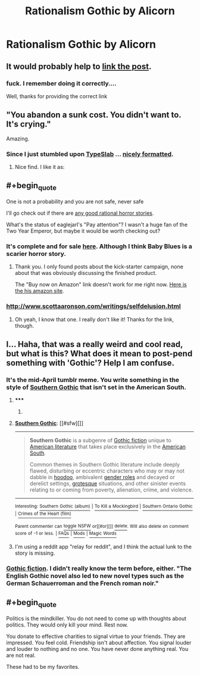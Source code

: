#+TITLE: Rationalism Gothic by Alicorn

* Rationalism Gothic by Alicorn
:PROPERTIES:
:Author: Bobertus
:Score: 34
:DateUnix: 1428922765.0
:END:

** It would probably help to [[http://luminousalicorn.tumblr.com/post/115832211805/rationalism-gothic][link the post]].
:PROPERTIES:
:Author: Endovior
:Score: 20
:DateUnix: 1428923347.0
:END:

*** fuck. I remember doing it correctly....

Well, thanks for providing the correct link
:PROPERTIES:
:Author: Bobertus
:Score: 5
:DateUnix: 1428925921.0
:END:


** "You abandon a sunk cost. You didn't want to. It's crying."

Amazing.
:PROPERTIES:
:Author: mcgruntman
:Score: 12
:DateUnix: 1428930489.0
:END:

*** Since I just stumbled upon [[http://typeslab.com/][TypeSlab]] ... [[https://i.imgur.com/KJjbwf1.png][nicely formatted]].
:PROPERTIES:
:Author: qznc
:Score: 4
:DateUnix: 1428953056.0
:END:

**** Nice find. I like it as: [[http://i.imgur.com/fj49UQZ.png]]
:PROPERTIES:
:Author: mcgruntman
:Score: 3
:DateUnix: 1428954220.0
:END:


** #+begin_quote
  One is not a probability and you are not safe, never safe
#+end_quote

I'll go check out if there are [[https://www.reddit.com/r/rational/comments/2hoef9/any_good_rational_horror_stories/][any good rational horror stories]].

What's the status of eaglejarl's "Pay attention"? I wasn't a huge fan of the Two Year Emperor, but maybe it would be worth checking out?
:PROPERTIES:
:Author: Bobertus
:Score: 4
:DateUnix: 1428922939.0
:END:

*** It's complete and for sale [[http://greendogpress.blogspot.com/][here]]. Although I think Baby Blues is a scarier horror story.
:PROPERTIES:
:Author: xamueljones
:Score: 1
:DateUnix: 1428938816.0
:END:

**** Thank you. I only found posts about the kick-starter campaign, none about that was obviously discussing the finished product.

The "Buy now on Amazon" link doesn't work for me right now. [[http://www.amazon.com/s/ref=ntt_athr_dp_sr_1?_encoding=UTF8&field-author=David%20K.%20Storrs&search-alias=digital-text&sort=relevancerank][Here is the his amazon site]].
:PROPERTIES:
:Author: Bobertus
:Score: 1
:DateUnix: 1428942241.0
:END:


*** [[http://www.scottaaronson.com/writings/selfdelusion.html]]
:PROPERTIES:
:Author: BT_Uytya
:Score: 1
:DateUnix: 1429012690.0
:END:

**** Oh yeah, I know that one. I really don't like it! Thanks for the link, though.
:PROPERTIES:
:Author: Bobertus
:Score: 1
:DateUnix: 1429018103.0
:END:


** I... Haha, that was a really weird and cool read, but what is this? What does it mean to post-pend something with 'Gothic'? Help I am confuse.
:PROPERTIES:
:Author: biomatter
:Score: 3
:DateUnix: 1428947549.0
:END:

*** It's the mid-April tumblr meme. You write something in the style of [[http://en.wikipedia.org/wiki/Southern_Gothic][Southern Gothic]] that isn't set in the American South.
:PROPERTIES:
:Score: 7
:DateUnix: 1428952745.0
:END:

**** ***** 
      :PROPERTIES:
      :CUSTOM_ID: section
      :END:
****** 
       :PROPERTIES:
       :CUSTOM_ID: section-1
       :END:
**** 
     :PROPERTIES:
     :CUSTOM_ID: section-2
     :END:
[[https://en.wikipedia.org/wiki/Southern%20Gothic][*Southern Gothic*]]: [[#sfw][]]

--------------

#+begin_quote
  *Southern Gothic* is a subgenre of [[https://en.wikipedia.org/wiki/Gothic_fiction][Gothic fiction]] unique to [[https://en.wikipedia.org/wiki/American_literature][American literature]] that takes place exclusively in the [[https://en.wikipedia.org/wiki/Southern_United_States][American South]].

  Common themes in Southern Gothic literature include deeply flawed, disturbing or eccentric characters who may or may not dabble in [[https://en.wikipedia.org/wiki/Hoodoo_(folk_magic)][hoodoo]], ambivalent [[https://en.wikipedia.org/wiki/Gender_role][gender roles]] and decayed or derelict settings, [[https://en.wikipedia.org/wiki/Grotesque][grotesque]] situations, and other sinister events relating to or coming from poverty, alienation, crime, and violence.
#+end_quote

--------------

^{Interesting:} [[https://en.wikipedia.org/wiki/Southern_Gothic_(album)][^{Southern} ^{Gothic} ^{(album)}]] ^{|} [[https://en.wikipedia.org/wiki/To_Kill_a_Mockingbird][^{To} ^{Kill} ^{a} ^{Mockingbird}]] ^{|} [[https://en.wikipedia.org/wiki/Southern_Ontario_Gothic][^{Southern} ^{Ontario} ^{Gothic}]] ^{|} [[https://en.wikipedia.org/wiki/Crimes_of_the_Heart_(film)][^{Crimes} ^{of} ^{the} ^{Heart} ^{(film)}]]

^{Parent} ^{commenter} ^{can} [[/message/compose?to=autowikibot&subject=AutoWikibot%20NSFW%20toggle&message=%2Btoggle-nsfw+cqb4i7e][^{toggle} ^{NSFW}]] ^{or[[#or][]]} [[/message/compose?to=autowikibot&subject=AutoWikibot%20Deletion&message=%2Bdelete+cqb4i7e][^{delete}]]^{.} ^{Will} ^{also} ^{delete} ^{on} ^{comment} ^{score} ^{of} ^{-1} ^{or} ^{less.} ^{|} [[http://www.np.reddit.com/r/autowikibot/wiki/index][^{FAQs}]] ^{|} [[http://www.np.reddit.com/r/autowikibot/comments/1x013o/for_moderators_switches_commands_and_css/][^{Mods}]] ^{|} [[http://www.np.reddit.com/r/autowikibot/comments/1ux484/ask_wikibot/][^{Magic} ^{Words}]]
:PROPERTIES:
:Author: autowikibot
:Score: 3
:DateUnix: 1428952781.0
:END:


**** I'm using a reddit app "relay for reddit", and I think the actual lunk to the story is missing.
:PROPERTIES:
:Author: nerdguy1138
:Score: 1
:DateUnix: 1429085277.0
:END:


*** [[https://en.wikipedia.org/wiki/Gothic_fiction][Gothic fiction]]. I didn't really know the term before, either. "The English Gothic novel also led to new novel types such as the German Schauerroman and the French roman noir."
:PROPERTIES:
:Author: Bobertus
:Score: 3
:DateUnix: 1428949290.0
:END:


** #+begin_quote
  Politics is the mindkiller. You do not need to come up with thoughts about politics. They would only kill your mind. Rest now.

  You donate to effective charities to signal virtue to your friends. They are impressed. You feel cold. Friendship isn't about affection. You signal louder and louder to nothing and no one. You have never done anything real. You are not real.
#+end_quote

These had to be my favorites.
:PROPERTIES:
:Author: sole21000
:Score: 3
:DateUnix: 1429098110.0
:END:
